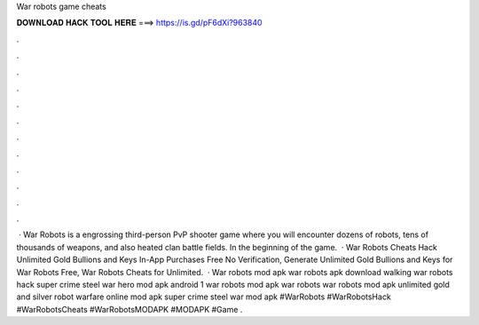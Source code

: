 War robots game cheats

𝐃𝐎𝐖𝐍𝐋𝐎𝐀𝐃 𝐇𝐀𝐂𝐊 𝐓𝐎𝐎𝐋 𝐇𝐄𝐑𝐄 ===> https://is.gd/pF6dXi?963840

.

.

.

.

.

.

.

.

.

.

.

.

 · War Robots is a engrossing third-person PvP shooter game where you will encounter dozens of robots, tens of thousands of weapons, and also heated clan battle fields. In the beginning of the game.  · War Robots Cheats Hack Unlimited Gold Bullions and Keys In-App Purchases Free No Verification, Generate Unlimited Gold Bullions and Keys for War Robots Free, War Robots Cheats for Unlimited.  · War robots mod apk war robots apk download walking war robots hack super crime steel war hero mod apk android 1 war robots mod apk war robots war robots mod apk unlimited gold and silver robot warfare online mod apk super crime steel war mod apk #WarRobots #WarRobotsHack #WarRobotsCheats #WarRobotsMODAPK #MODAPK #Game .